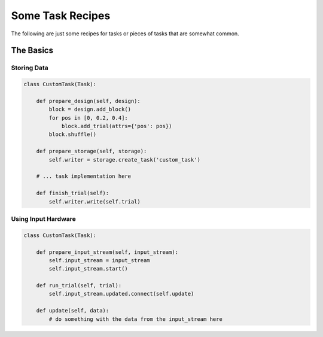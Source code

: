 .. _task_recipes:

=================
Some Task Recipes
=================

The following are just some recipes for tasks or pieces of tasks that are
somewhat common.

The Basics
==========

Storing Data
------------

.. code-block:: python

    class CustomTask(Task):

        def prepare_design(self, design):
            block = design.add_block()
            for pos in [0, 0.2, 0.4]:
                block.add_trial(attrs={'pos': pos})
            block.shuffle()

        def prepare_storage(self, storage):
            self.writer = storage.create_task('custom_task')

        # ... task implementation here

        def finish_trial(self):
            self.writer.write(self.trial)


Using Input Hardware
--------------------

.. code-block:: python

    class CustomTask(Task):

        def prepare_input_stream(self, input_stream):
            self.input_stream = input_stream
            self.input_stream.start()

        def run_trial(self, trial):
            self.input_stream.updated.connect(self.update)

        def update(self, data):
            # do something with the data from the input_stream here
